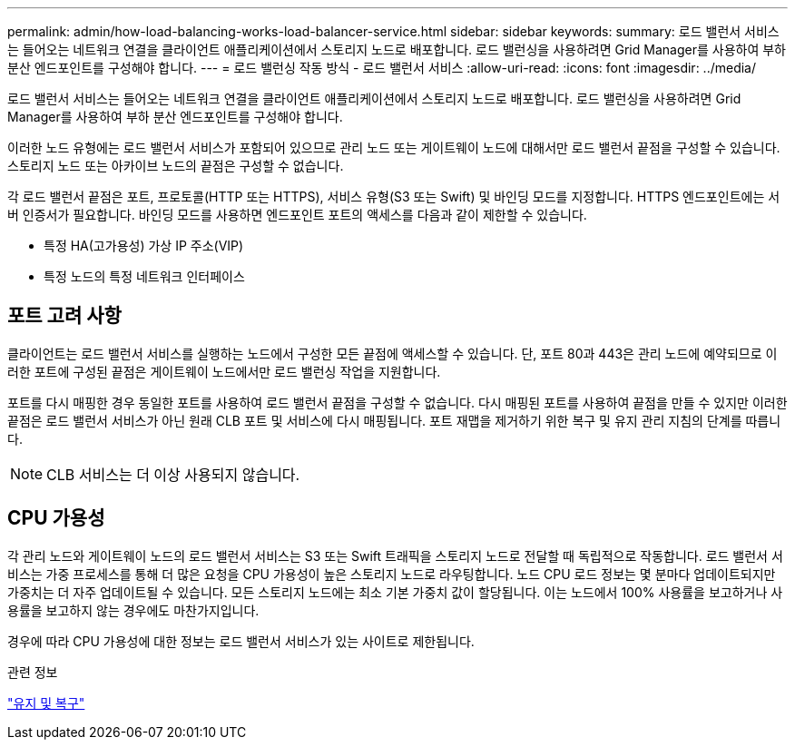 ---
permalink: admin/how-load-balancing-works-load-balancer-service.html 
sidebar: sidebar 
keywords:  
summary: 로드 밸런서 서비스는 들어오는 네트워크 연결을 클라이언트 애플리케이션에서 스토리지 노드로 배포합니다. 로드 밸런싱을 사용하려면 Grid Manager를 사용하여 부하 분산 엔드포인트를 구성해야 합니다. 
---
= 로드 밸런싱 작동 방식 - 로드 밸런서 서비스
:allow-uri-read: 
:icons: font
:imagesdir: ../media/


[role="lead"]
로드 밸런서 서비스는 들어오는 네트워크 연결을 클라이언트 애플리케이션에서 스토리지 노드로 배포합니다. 로드 밸런싱을 사용하려면 Grid Manager를 사용하여 부하 분산 엔드포인트를 구성해야 합니다.

이러한 노드 유형에는 로드 밸런서 서비스가 포함되어 있으므로 관리 노드 또는 게이트웨이 노드에 대해서만 로드 밸런서 끝점을 구성할 수 있습니다. 스토리지 노드 또는 아카이브 노드의 끝점은 구성할 수 없습니다.

각 로드 밸런서 끝점은 포트, 프로토콜(HTTP 또는 HTTPS), 서비스 유형(S3 또는 Swift) 및 바인딩 모드를 지정합니다. HTTPS 엔드포인트에는 서버 인증서가 필요합니다. 바인딩 모드를 사용하면 엔드포인트 포트의 액세스를 다음과 같이 제한할 수 있습니다.

* 특정 HA(고가용성) 가상 IP 주소(VIP)
* 특정 노드의 특정 네트워크 인터페이스




== 포트 고려 사항

클라이언트는 로드 밸런서 서비스를 실행하는 노드에서 구성한 모든 끝점에 액세스할 수 있습니다. 단, 포트 80과 443은 관리 노드에 예약되므로 이러한 포트에 구성된 끝점은 게이트웨이 노드에서만 로드 밸런싱 작업을 지원합니다.

포트를 다시 매핑한 경우 동일한 포트를 사용하여 로드 밸런서 끝점을 구성할 수 없습니다. 다시 매핑된 포트를 사용하여 끝점을 만들 수 있지만 이러한 끝점은 로드 밸런서 서비스가 아닌 원래 CLB 포트 및 서비스에 다시 매핑됩니다. 포트 재맵을 제거하기 위한 복구 및 유지 관리 지침의 단계를 따릅니다.


NOTE: CLB 서비스는 더 이상 사용되지 않습니다.



== CPU 가용성

각 관리 노드와 게이트웨이 노드의 로드 밸런서 서비스는 S3 또는 Swift 트래픽을 스토리지 노드로 전달할 때 독립적으로 작동합니다. 로드 밸런서 서비스는 가중 프로세스를 통해 더 많은 요청을 CPU 가용성이 높은 스토리지 노드로 라우팅합니다. 노드 CPU 로드 정보는 몇 분마다 업데이트되지만 가중치는 더 자주 업데이트될 수 있습니다. 모든 스토리지 노드에는 최소 기본 가중치 값이 할당됩니다. 이는 노드에서 100% 사용률을 보고하거나 사용률을 보고하지 않는 경우에도 마찬가지입니다.

경우에 따라 CPU 가용성에 대한 정보는 로드 밸런서 서비스가 있는 사이트로 제한됩니다.

.관련 정보
link:../maintain/index.html["유지 및 복구"]
